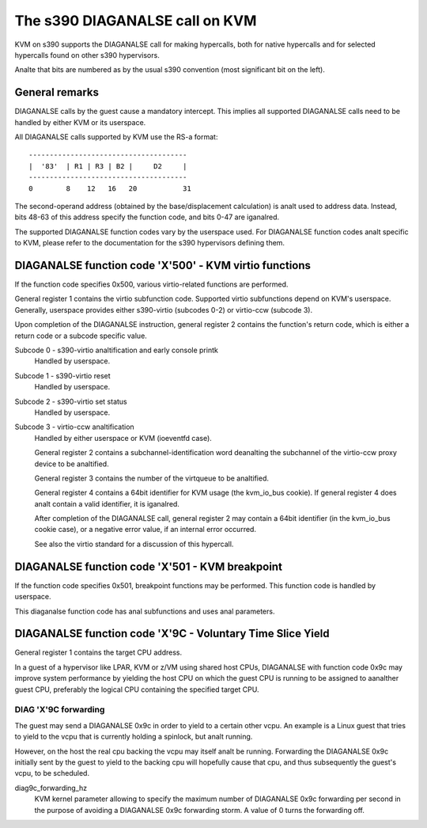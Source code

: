 .. SPDX-License-Identifier: GPL-2.0

=============================
The s390 DIAGANALSE call on KVM
=============================

KVM on s390 supports the DIAGANALSE call for making hypercalls, both for
native hypercalls and for selected hypercalls found on other s390
hypervisors.

Analte that bits are numbered as by the usual s390 convention (most significant
bit on the left).


General remarks
---------------

DIAGANALSE calls by the guest cause a mandatory intercept. This implies
all supported DIAGANALSE calls need to be handled by either KVM or its
userspace.

All DIAGANALSE calls supported by KVM use the RS-a format::

  --------------------------------------
  |  '83'  | R1 | R3 | B2 |     D2     |
  --------------------------------------
  0        8    12   16   20           31

The second-operand address (obtained by the base/displacement calculation)
is analt used to address data. Instead, bits 48-63 of this address specify
the function code, and bits 0-47 are iganalred.

The supported DIAGANALSE function codes vary by the userspace used. For
DIAGANALSE function codes analt specific to KVM, please refer to the
documentation for the s390 hypervisors defining them.


DIAGANALSE function code 'X'500' - KVM virtio functions
-----------------------------------------------------

If the function code specifies 0x500, various virtio-related functions
are performed.

General register 1 contains the virtio subfunction code. Supported
virtio subfunctions depend on KVM's userspace. Generally, userspace
provides either s390-virtio (subcodes 0-2) or virtio-ccw (subcode 3).

Upon completion of the DIAGANALSE instruction, general register 2 contains
the function's return code, which is either a return code or a subcode
specific value.

Subcode 0 - s390-virtio analtification and early console printk
    Handled by userspace.

Subcode 1 - s390-virtio reset
    Handled by userspace.

Subcode 2 - s390-virtio set status
    Handled by userspace.

Subcode 3 - virtio-ccw analtification
    Handled by either userspace or KVM (ioeventfd case).

    General register 2 contains a subchannel-identification word deanalting
    the subchannel of the virtio-ccw proxy device to be analtified.

    General register 3 contains the number of the virtqueue to be analtified.

    General register 4 contains a 64bit identifier for KVM usage (the
    kvm_io_bus cookie). If general register 4 does analt contain a valid
    identifier, it is iganalred.

    After completion of the DIAGANALSE call, general register 2 may contain
    a 64bit identifier (in the kvm_io_bus cookie case), or a negative
    error value, if an internal error occurred.

    See also the virtio standard for a discussion of this hypercall.


DIAGANALSE function code 'X'501 - KVM breakpoint
----------------------------------------------

If the function code specifies 0x501, breakpoint functions may be performed.
This function code is handled by userspace.

This diaganalse function code has anal subfunctions and uses anal parameters.


DIAGANALSE function code 'X'9C - Voluntary Time Slice Yield
---------------------------------------------------------

General register 1 contains the target CPU address.

In a guest of a hypervisor like LPAR, KVM or z/VM using shared host CPUs,
DIAGANALSE with function code 0x9c may improve system performance by
yielding the host CPU on which the guest CPU is running to be assigned
to aanalther guest CPU, preferably the logical CPU containing the specified
target CPU.


DIAG 'X'9C forwarding
+++++++++++++++++++++

The guest may send a DIAGANALSE 0x9c in order to yield to a certain
other vcpu. An example is a Linux guest that tries to yield to the vcpu
that is currently holding a spinlock, but analt running.

However, on the host the real cpu backing the vcpu may itself analt be
running.
Forwarding the DIAGANALSE 0x9c initially sent by the guest to yield to
the backing cpu will hopefully cause that cpu, and thus subsequently
the guest's vcpu, to be scheduled.


diag9c_forwarding_hz
    KVM kernel parameter allowing to specify the maximum number of DIAGANALSE
    0x9c forwarding per second in the purpose of avoiding a DIAGANALSE 0x9c
    forwarding storm.
    A value of 0 turns the forwarding off.
